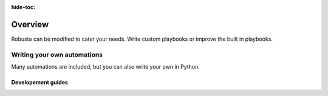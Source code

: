 :hide-toc:
Overview
===========
Robusta can be modified to cater your needs. Write custom playbooks or improve the built in playbooks.

Writing your own automations
~~~~~~~~~~~~~~~~~~~~~~~~~~~~~~

Many automations are included, but you can also write your own in Python.

.. details:: View example action (Python)

    .. code-block:: python

        # this runs on Prometheus alerts you specify in the YAML
        @action
        def my_enricher(event: PrometheusKubernetesAlert):
            # we have full access to the pod on which the alert fired
            pod = event.get_pod()
            pod_name = pod.metadata.name
            pod_logs = pod.get_logs()
            pod_processes = pod.exec("ps aux")

            # this is how you send data to slack or other destinations
            event.add_enrichment([
                MarkdownBlock("*Oh no!* An alert occurred on " + pod_name),
                FileBlock("crashing-pod.log", pod_logs)
            ])


Developement guides
^^^^^^^^^^^^^^^^^^^
.. grid:: 1 1 2 3
    :gutter: 3

    .. grid-item-card:: :octicon:`cpu;1em;` Implement a custom sink
        :class-card: sd-bg-light sd-bg-text-light
        :link: /extending/platform/sinks-guide
        :link-type: doc

        Add a new destination for your alerts

        
    .. grid-item-card:: :octicon:`cpu;1em;` Custom playbook repositories
        :class-card: sd-bg-light sd-bg-text-light
        :link: /extending/actions/index
        :link-type: doc

        Create your own playbook repositories

   
    .. grid-item-card:: :octicon:`cpu;1em;` Docs contributions
        :class-card: sd-bg-light sd-bg-text-light
        :link: /extending/platform/docs-contributions
        :link-type: doc

        Learn to setup a local docs developement environment